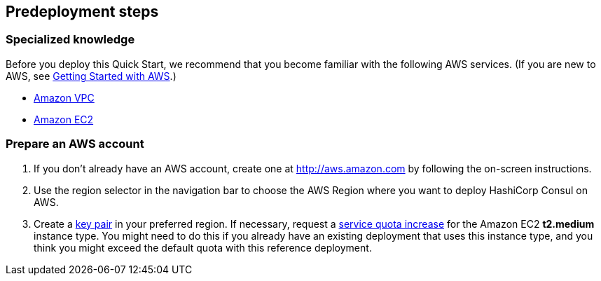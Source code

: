 //Include any predeployment steps here, such as signing up for a Marketplace AMI or making any changes to a partner account. If there are no predeployment steps, leave this file empty.

== Predeployment steps

=== Specialized knowledge
Before you deploy this Quick Start, we recommend that you become familiar with the following AWS services. (If you are new to AWS, see http://docs.aws.amazon.com/gettingstarted/latest/awsgsg-intro/intro.html[Getting Started with AWS].)

* http://aws.amazon.com/documentation/vpc/[Amazon VPC]
* http://aws.amazon.com/documentation/ec2/[Amazon EC2]

=== Prepare an AWS account

1. If you don’t already have an AWS account, create one at http://aws.amazon.com by following the on-screen instructions.
2. Use the region selector in the navigation bar to choose the AWS Region where you want to deploy HashiCorp Consul on AWS.
3. Create a http://docs.aws.amazon.com/AWSEC2/latest/UserGuide/ec2-key-pairs.html[key pair] in your preferred region.
If necessary, request a https://console.aws.amazon.com/servicequotas/home?region=us-east-1#!/[service quota increase] for the Amazon EC2 *t2.medium* instance
type. You might need to do this if you already have an existing deployment that uses this instance type, and you think you might exceed the default quota with this reference deployment. 